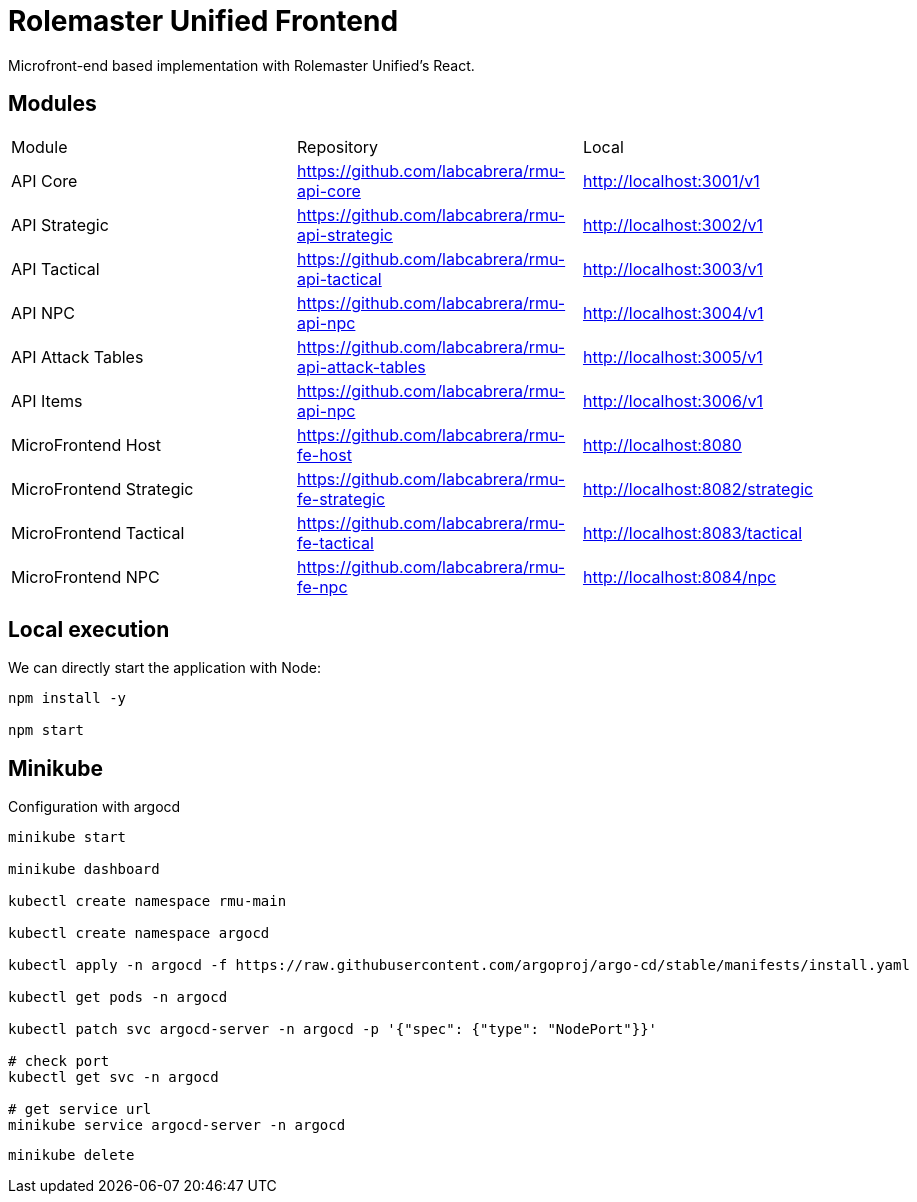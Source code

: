 = Rolemaster Unified Frontend

Microfront-end based implementation with Rolemaster Unified's React.

== Modules

[options,header]
|===
|Module                   | Repository                                          | Local
|API Core                 | https://github.com/labcabrera/rmu-api-core          | http://localhost:3001/v1
|API Strategic            | https://github.com/labcabrera/rmu-api-strategic     | http://localhost:3002/v1
|API Tactical             | https://github.com/labcabrera/rmu-api-tactical      | http://localhost:3003/v1
|API NPC                  | https://github.com/labcabrera/rmu-api-npc           | http://localhost:3004/v1
|API Attack Tables        | https://github.com/labcabrera/rmu-api-attack-tables | http://localhost:3005/v1
|API Items                | https://github.com/labcabrera/rmu-api-npc           | http://localhost:3006/v1
|MicroFrontend Host       | https://github.com/labcabrera/rmu-fe-host           | http://localhost:8080
|MicroFrontend Strategic  | https://github.com/labcabrera/rmu-fe-strategic      | http://localhost:8082/strategic
|MicroFrontend Tactical   | https://github.com/labcabrera/rmu-fe-tactical       | http://localhost:8083/tactical
|MicroFrontend NPC        | https://github.com/labcabrera/rmu-fe-npc            | http://localhost:8084/npc
|===

== Local execution

We can directly start the application with Node:

----
npm install -y

npm start
----

== Minikube

Configuration with argocd

----
minikube start

minikube dashboard

kubectl create namespace rmu-main

kubectl create namespace argocd

kubectl apply -n argocd -f https://raw.githubusercontent.com/argoproj/argo-cd/stable/manifests/install.yaml

kubectl get pods -n argocd

kubectl patch svc argocd-server -n argocd -p '{"spec": {"type": "NodePort"}}'

# check port
kubectl get svc -n argocd

# get service url
minikube service argocd-server -n argocd
----

----
minikube delete
----
